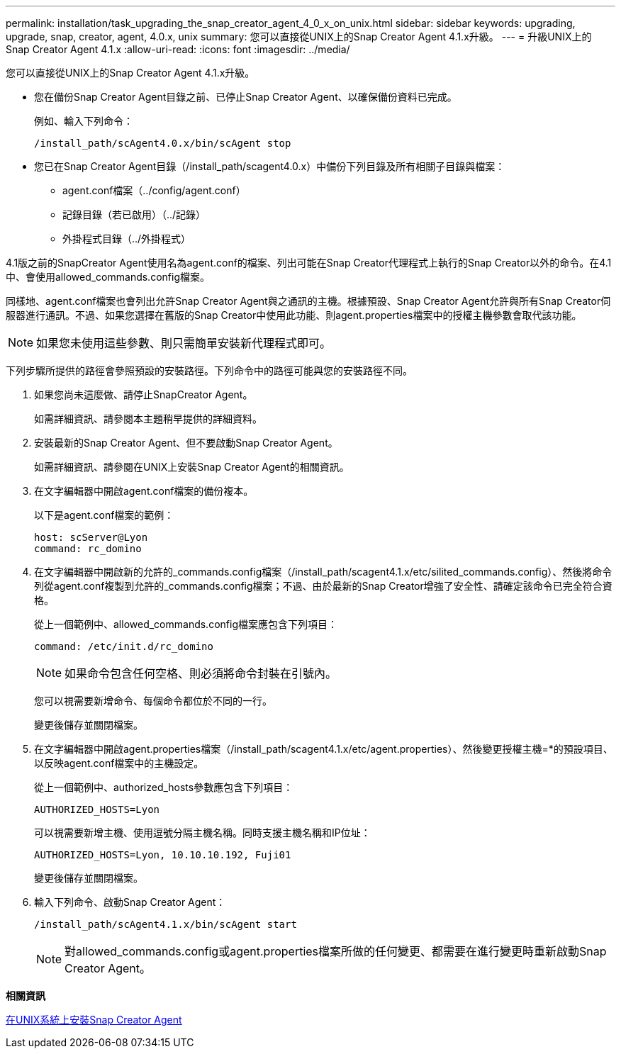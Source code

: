 ---
permalink: installation/task_upgrading_the_snap_creator_agent_4_0_x_on_unix.html 
sidebar: sidebar 
keywords: upgrading, upgrade, snap, creator, agent, 4.0.x, unix 
summary: 您可以直接從UNIX上的Snap Creator Agent 4.1.x升級。 
---
= 升級UNIX上的Snap Creator Agent 4.1.x
:allow-uri-read: 
:icons: font
:imagesdir: ../media/


[role="lead"]
您可以直接從UNIX上的Snap Creator Agent 4.1.x升級。

* 您在備份Snap Creator Agent目錄之前、已停止Snap Creator Agent、以確保備份資料已完成。
+
例如、輸入下列命令：

+
[listing]
----
/install_path/scAgent4.0.x/bin/scAgent stop
----
* 您已在Snap Creator Agent目錄（/install_path/scagent4.0.x）中備份下列目錄及所有相關子目錄與檔案：
+
** agent.conf檔案（../config/agent.conf）
** 記錄目錄（若已啟用）（../記錄）
** 外掛程式目錄（../外掛程式）




4.1版之前的SnapCreator Agent使用名為agent.conf的檔案、列出可能在Snap Creator代理程式上執行的Snap Creator以外的命令。在4.1中、會使用allowed_commands.config檔案。

同樣地、agent.conf檔案也會列出允許Snap Creator Agent與之通訊的主機。根據預設、Snap Creator Agent允許與所有Snap Creator伺服器進行通訊。不過、如果您選擇在舊版的Snap Creator中使用此功能、則agent.properties檔案中的授權主機參數會取代該功能。


NOTE: 如果您未使用這些參數、則只需簡單安裝新代理程式即可。

下列步驟所提供的路徑會參照預設的安裝路徑。下列命令中的路徑可能與您的安裝路徑不同。

. 如果您尚未這麼做、請停止SnapCreator Agent。
+
如需詳細資訊、請參閱本主題稍早提供的詳細資料。

. 安裝最新的Snap Creator Agent、但不要啟動Snap Creator Agent。
+
如需詳細資訊、請參閱在UNIX上安裝Snap Creator Agent的相關資訊。

. 在文字編輯器中開啟agent.conf檔案的備份複本。
+
以下是agent.conf檔案的範例：

+
[listing]
----
host: scServer@Lyon
command: rc_domino
----
. 在文字編輯器中開啟新的允許的_commands.config檔案（/install_path/scagent4.1.x/etc/silited_commands.config）、然後將命令列從agent.conf複製到允許的_commands.config檔案；不過、由於最新的Snap Creator增強了安全性、請確定該命令已完全符合資格。
+
從上一個範例中、allowed_commands.config檔案應包含下列項目：

+
[listing]
----
command: /etc/init.d/rc_domino
----
+

NOTE: 如果命令包含任何空格、則必須將命令封裝在引號內。

+
您可以視需要新增命令、每個命令都位於不同的一行。

+
變更後儲存並關閉檔案。

. 在文字編輯器中開啟agent.properties檔案（/install_path/scagent4.1.x/etc/agent.properties）、然後變更授權主機=*的預設項目、以反映agent.conf檔案中的主機設定。
+
從上一個範例中、authorized_hosts參數應包含下列項目：

+
[listing]
----
AUTHORIZED_HOSTS=Lyon
----
+
可以視需要新增主機、使用逗號分隔主機名稱。同時支援主機名稱和IP位址：

+
[listing]
----
AUTHORIZED_HOSTS=Lyon, 10.10.10.192, Fuji01
----
+
變更後儲存並關閉檔案。

. 輸入下列命令、啟動Snap Creator Agent：
+
[listing]
----
/install_path/scAgent4.1.x/bin/scAgent start
----
+

NOTE: 對allowed_commands.config或agent.properties檔案所做的任何變更、都需要在進行變更時重新啟動Snap Creator Agent。



*相關資訊*

xref:task_installing_the_snap_creator_agent_on_unix.adoc[在UNIX系統上安裝Snap Creator Agent]
